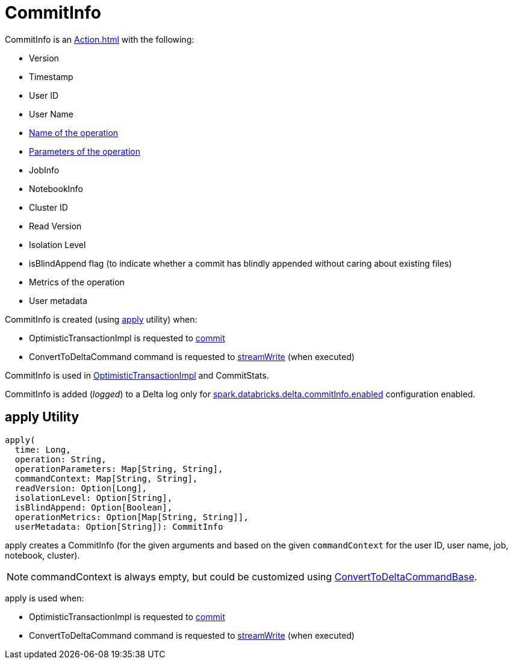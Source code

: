 = CommitInfo

CommitInfo is an xref:Action.adoc[] with the following:

* [[version]] Version
* [[timestamp]] Timestamp
* [[userId]] User ID
* [[userName]] User Name
* [[operation]] xref:Operation.adoc#name[Name of the operation]
* [[operationParameters]] xref:Operation.adoc#parameters[Parameters of the operation]
* [[job]] JobInfo
* [[notebook]] NotebookInfo
* [[clusterId]] Cluster ID
* [[readVersion]] Read Version
* [[isolationLevel]] Isolation Level
* [[isBlindAppend]] isBlindAppend flag (to indicate whether a commit has blindly appended without caring about existing files)
* [[operationMetrics]] Metrics of the operation
* [[userMetadata]] User metadata

CommitInfo is created (using <<apply, apply>> utility) when:

* OptimisticTransactionImpl is requested to xref:OptimisticTransactionImpl.adoc#commit[commit]

* ConvertToDeltaCommand command is requested to xref:ConvertToDeltaCommand.adoc#streamWrite[streamWrite] (when executed)

CommitInfo is used in xref:OptimisticTransactionImpl.adoc#commitInfo[OptimisticTransactionImpl] and CommitStats.

CommitInfo is added (_logged_) to a Delta log only for xref:DeltaSQLConf.adoc#commitInfo.enabled[spark.databricks.delta.commitInfo.enabled] configuration enabled.

== [[apply]] apply Utility

[source,scala]
----
apply(
  time: Long,
  operation: String,
  operationParameters: Map[String, String],
  commandContext: Map[String, String],
  readVersion: Option[Long],
  isolationLevel: Option[String],
  isBlindAppend: Option[Boolean],
  operationMetrics: Option[Map[String, String]],
  userMetadata: Option[String]): CommitInfo
----

apply creates a CommitInfo (for the given arguments and based on the given `commandContext` for the user ID, user name, job, notebook, cluster).

NOTE: commandContext is always empty, but could be customized using xref:ConvertToDeltaCommand.adoc#ConvertToDeltaCommandBase[ConvertToDeltaCommandBase].

apply is used when:

* OptimisticTransactionImpl is requested to xref:OptimisticTransactionImpl.adoc#commit[commit]

* ConvertToDeltaCommand command is requested to xref:ConvertToDeltaCommand.adoc#streamWrite[streamWrite] (when executed)
